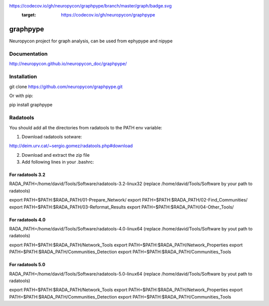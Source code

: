 .. image:: https://travis-ci.org/neuropycon/graphpype.svg?branch=master
    :target: https://travis-ci.org/neuropycon/graphpype
  
.. image:: 
https://codecov.io/gh/neuropycon/graphpype/branch/master/graph/badge.svg
    :target: https://codecov.io/gh/neuropycon/graphpype
    
graphpype
=========

Neuropycon project for graph analysis, can be used from ephypype and nipype

Documentation
-------------

http://neuropycon.github.io/neuropycon_doc/graphpype/

Installation
------------

git clone https://github.com/neuropycon/graphpype.git

Or with pip:
    
pip install graphpype


Radatools
---------
You should add all the directories from radatools to the PATH env variable:

1. Download radatools sotware:

http://deim.urv.cat/~sergio.gomez/radatools.php#download

2. Download and extract the zip file

3. Add following lines in your .bashrc:

For radatools 3.2
******************
RADA_PATH=/home/david/Tools/Software/radatools-3.2-linux32
(replace /home/david/Tools/Software by your path to radatools)

export PATH=$PATH:$RADA_PATH/01-Prepare_Network/
export PATH=$PATH:$RADA_PATH/02-Find_Communities/
export PATH=$PATH:$RADA_PATH/03-Reformat_Results
export PATH=$PATH:$RADA_PATH/04-Other_Tools/

For radatools 4.0
*****************
RADA_PATH=/home/david/Tools/Software/radatools-4.0-linux64
(replace /home/david/Tools/Software by yout path to radatools)

export PATH=$PATH:$RADA_PATH/Network_Tools
export PATH=$PATH:$RADA_PATH/Network_Properties
export PATH=$PATH:$RADA_PATH/Communities_Detection 
export PATH=$PATH:$RADA_PATH/Communities_Tools


For radatools 5.0
*****************
RADA_PATH=/home/david/Tools/Software/radatools-5.0-linux64
(replace /home/david/Tools/Software by yout path to radatools)

export PATH=$PATH:$RADA_PATH/Network_Tools
export PATH=$PATH:$RADA_PATH/Network_Properties
export PATH=$PATH:$RADA_PATH/Communities_Detection 
export PATH=$PATH:$RADA_PATH/Communities_Tools




